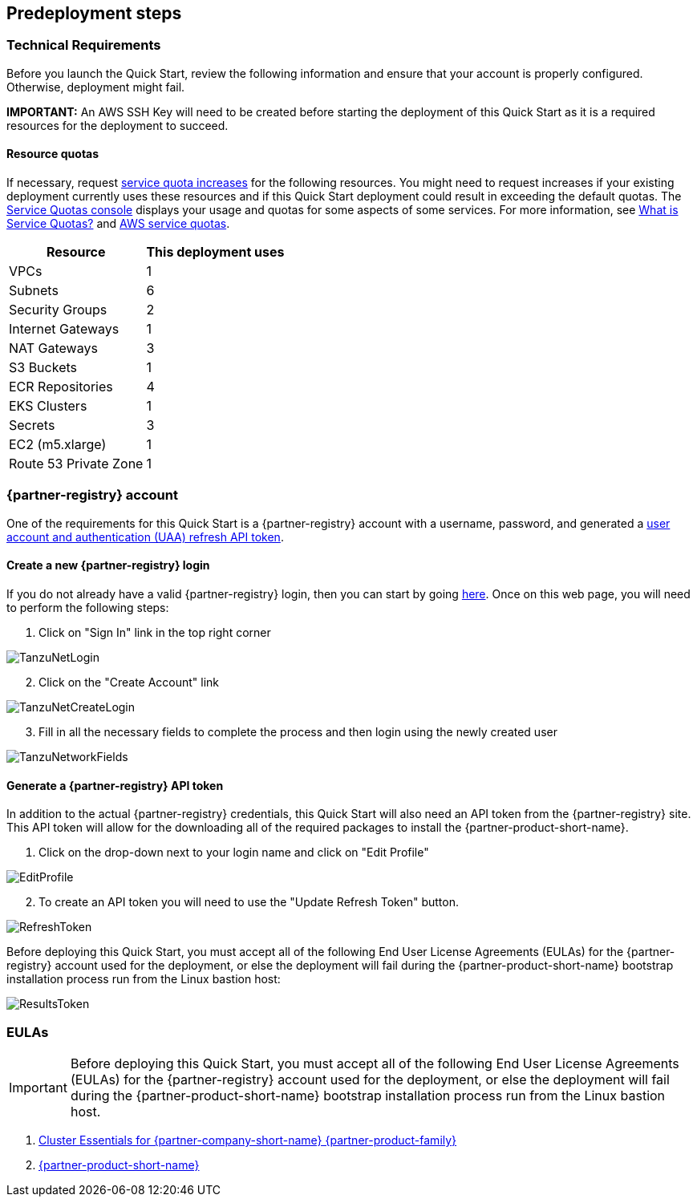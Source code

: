 //Include any predeployment steps here, such as signing up for a Marketplace AMI or making any changes to a partner account. If there are no predeployment steps, leave this file empty.

== Predeployment steps

=== Technical Requirements

Before you launch the Quick Start, review the following information and ensure that your account is properly configured. Otherwise, deployment might fail.

*IMPORTANT:* An AWS SSH Key will need to be created before starting the deployment of this Quick Start as it is a required resources for the deployment to succeed.

==== Resource quotas

If necessary, request https://console.aws.amazon.com/servicequotas/home?region=us-east-2#!/[service quota increases] for the following resources. You might need to request increases if your existing deployment currently uses these resources and if this Quick Start deployment could result in exceeding the default quotas. The https://console.aws.amazon.com/servicequotas/home?region=us-east-2#!/[Service Quotas console] displays your usage and quotas for some aspects of some services. For more information, see https://docs.aws.amazon.com/servicequotas/latest/userguide/intro.html[What is Service Quotas?] and https://docs.aws.amazon.com/general/latest/gr/aws_service_limits.html[AWS service quotas].

[%autowidth.stretch]
|===
|Resource |This deployment uses

|VPCs
|1

|Subnets
|6

|Security Groups
|2

|Internet Gateways
|1

|NAT Gateways
|3

|S3 Buckets
|1

|ECR Repositories
|4

|EKS Clusters
|1

|Secrets
|3

|EC2 (m5.xlarge)
|1

|Route 53 Private Zone
|1
|===

=== {partner-registry} account

One of the requirements for this Quick Start is a {partner-registry} account with a username, password, and generated a https://network.pivotal.io/docs/api[user account and authentication (UAA) refresh API token].

==== Create a new {partner-registry} login

If you do not already have a valid {partner-registry} login, then you can start by going https://network.pivotal.io/[here].
Once on this web page, you will need to perform the following steps:

. Click on "Sign In" link in the top right corner

image::TanzuNetLogin.jpg[]

[start=2]
. Click on the "Create Account" link

image::TanzuNetCreateLogin.jpg[]

[start=3]
. Fill in all the necessary fields to complete the process and then login using the newly created user

image::TanzuNetworkFields.jpg[]

==== Generate a {partner-registry} API token

In addition to the actual {partner-registry} credentials, this Quick Start will also need an API token from the {partner-registry} site.
This API token will allow for the downloading all of the required packages to install the {partner-product-short-name}.

. Click on the drop-down next to your login name and click on "Edit Profile"

image::EditProfile.jpg[]

[start=2]
. To create an API token you will need to use the "Update Refresh Token" button. 

image::RefreshToken.jpg[]

Before deploying this Quick Start, you must accept all of the following End User License Agreements (EULAs) for the {partner-registry} account used for the deployment, or else the deployment will fail during the {partner-product-short-name} bootstrap installation process run from the Linux bastion host:

image::ResultsToken.jpg[]

=== EULAs

[IMPORTANT]
====
Before deploying this Quick Start, you must accept all of the following End User License Agreements (EULAs) for the {partner-registry} account used for the deployment, or else the deployment will fail during the {partner-product-short-name} bootstrap installation process run from the Linux bastion host.
====

. https://network.tanzu.vmware.com/products/tanzu-cluster-essentials/[Cluster Essentials for {partner-company-short-name} {partner-product-family}]
. https://network.tanzu.vmware.com/products/tanzu-application-platform/[{partner-product-short-name}]
